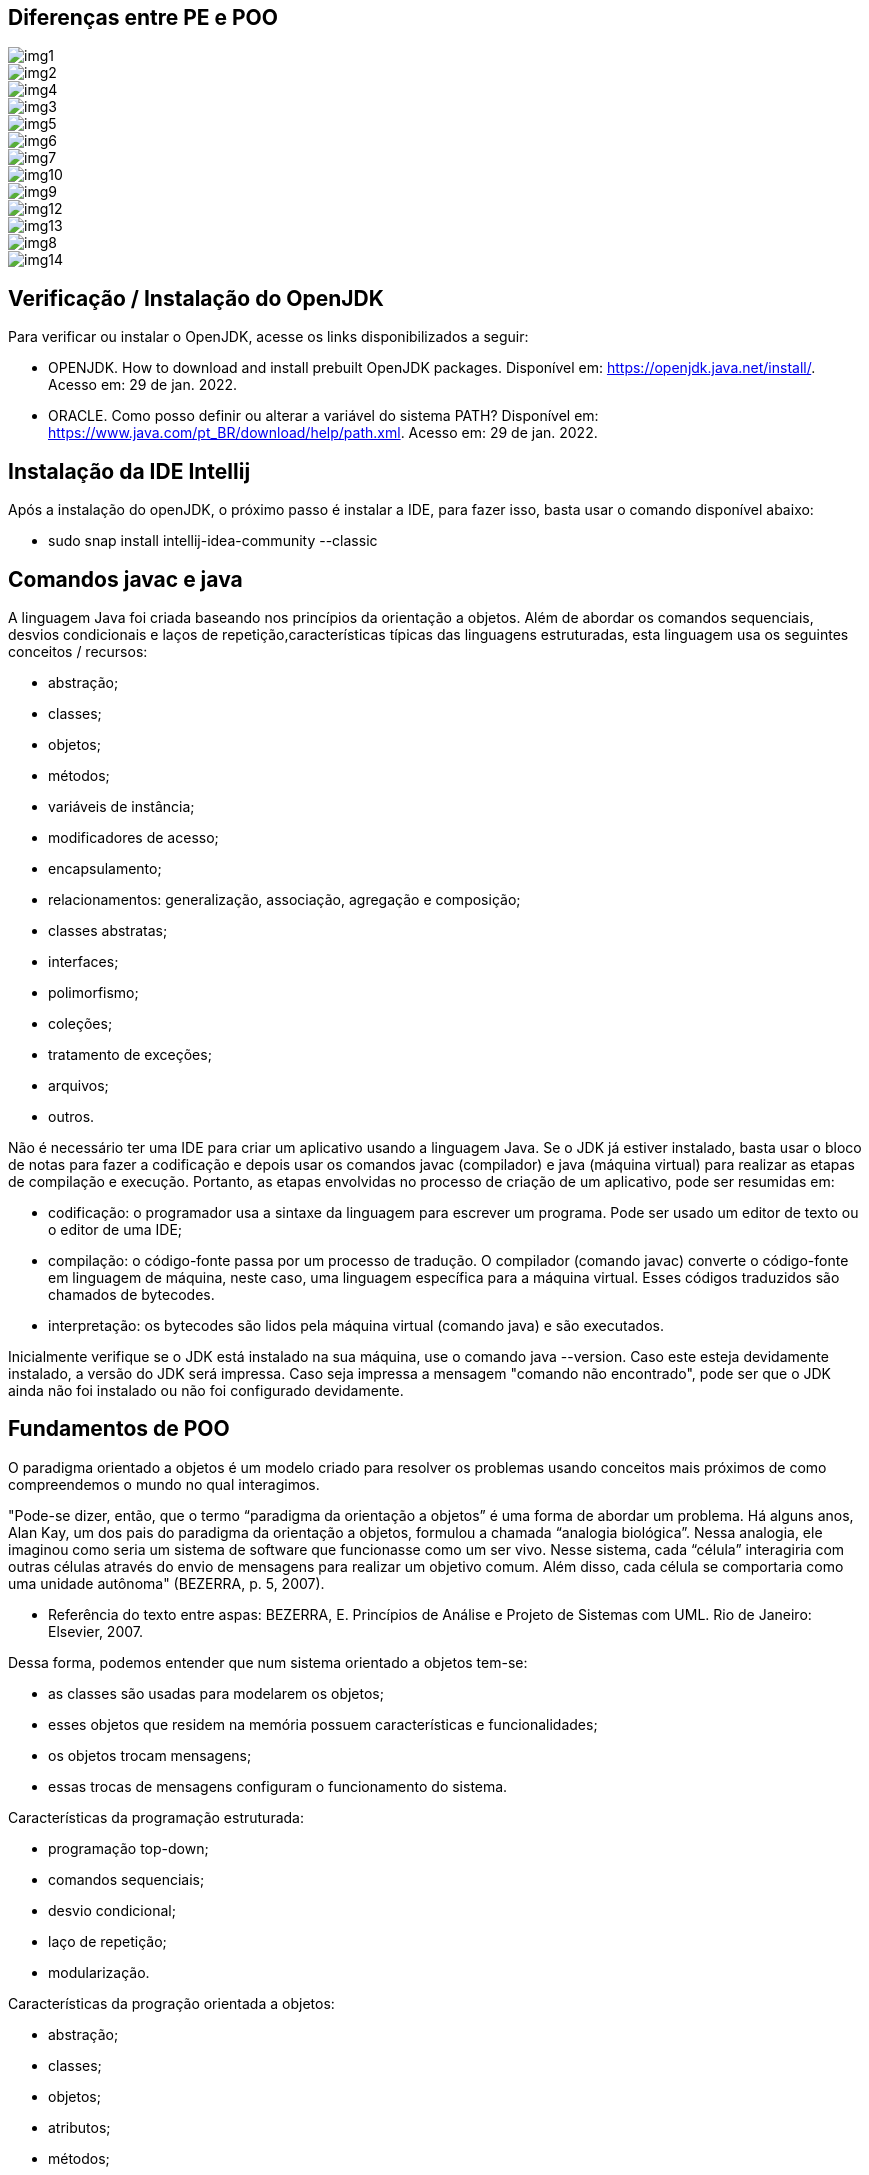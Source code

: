 //caminho padrão para imagens
:imagesdir: 
:figure-caption: Figura
:doctype: book

//gera apresentacao
//pode se baixar os arquivos e add no diretório
:revealjsdir: https://cdnjs.cloudflare.com/ajax/libs/reveal.js/3.8.0

//GERAR ARQUIVOS
//make slides
//make ebook

== Diferenças entre PE e POO

image::imagens/img1.png[]

image::imagens/img2.png[]

image::imagens/img4.png[]

image::imagens/img3.png[]

image::imagens/img5.png[]

image::imagens/img6.png[]

image::imagens/img7.png[]

image::imagens/img10.png[]

image::imagens/img9.png[]

image::imagens/img12.png[]

image::imagens/img13.png[]

image::imagens/img8.png[]

image::imagens/img14.png[]

== Verificação / Instalação do OpenJDK

Para verificar ou instalar o OpenJDK, acesse os links disponibilizados a seguir:

- OPENJDK. How to download and install prebuilt OpenJDK packages. Disponível em: https://openjdk.java.net/install/. Acesso em: 29 de jan. 2022.
- ORACLE. Como posso definir ou alterar a variável do sistema PATH? Disponível em: https://www.java.com/pt_BR/download/help/path.xml. Acesso em: 29 de jan. 2022.

== Instalação da IDE Intellij

Após a instalação do openJDK, o próximo passo é instalar a IDE, para fazer isso, basta usar o comando disponível abaixo:

- sudo snap install intellij-idea-community --classic

== Comandos javac e java

A linguagem Java foi criada baseando nos princípios da orientação a objetos. Além de abordar os comandos sequenciais, desvios condicionais e laços de repetição,características típicas das linguagens estruturadas, esta linguagem usa os seguintes conceitos / recursos:

- abstração;
- classes; 
- objetos; 
- métodos; 
- variáveis de instância; 
- modificadores de acesso; 
- encapsulamento;
- relacionamentos: generalização, associação, agregação e composição; 
- classes abstratas; 
- interfaces;
- polimorfismo;
- coleções;
- tratamento de exceções;
- arquivos;
- outros.

Não é necessário ter uma IDE para criar um aplicativo usando a linguagem Java. Se o JDK já estiver instalado, basta usar o bloco de notas para fazer a codificação e depois usar os comandos javac (compilador) e java (máquina virtual) para realizar as etapas de compilação e execução. Portanto, as etapas envolvidas no processo de criação de um aplicativo, pode ser resumidas em:

- codificação: o programador usa a sintaxe da linguagem para escrever um programa. Pode ser usado um editor de texto ou o editor de uma IDE;
- compilação: o código-fonte passa por um processo de tradução. O compilador (comando javac) converte o código-fonte em linguagem de máquina, neste caso, uma linguagem específica para a máquina virtual. Esses códigos traduzidos são chamados de bytecodes.
- interpretação: os bytecodes são lidos pela máquina virtual (comando java) e são executados.

Inicialmente verifique se o JDK está instalado na sua máquina, use o comando java --version. Caso este esteja devidamente instalado, a versão do JDK será impressa. Caso seja impressa a mensagem "comando não encontrado", pode ser que o JDK ainda não foi instalado ou não foi configurado devidamente. 

== Fundamentos de POO

O paradigma orientado a objetos é um modelo criado para resolver os problemas usando conceitos mais próximos de como compreendemos o mundo no qual interagimos.  

"Pode-se dizer, então, que o termo “paradigma da orientação a objetos” é uma forma de abordar um problema. Há alguns anos, Alan Kay, um dos pais do paradigma da orientação a objetos, formulou a chamada “analogia biológica”. Nessa analogia, ele imaginou como seria um sistema de software que funcionasse como um ser vivo. Nesse sistema, cada “célula” interagiria com outras células através do envio de mensagens para realizar um objetivo comum. Além disso, cada célula se comportaria como uma unidade autônoma" (BEZERRA, p. 5, 2007).

- Referência do texto entre aspas: BEZERRA, E. Princípios de Análise e Projeto de Sistemas com UML. Rio de Janeiro: Elsevier, 2007.

Dessa forma, podemos entender que num sistema orientado a objetos tem-se: 

- as classes são usadas para modelarem os objetos; 
- esses objetos que residem na memória possuem características e funcionalidades; 
- os objetos trocam mensagens; 
- essas trocas de mensagens configuram o funcionamento do sistema.

Características da programação estruturada:

- programação top-down;
- comandos sequenciais;
- desvio condicional;
- laço de repetição;
- modularização.

Características da progração orientada a objetos:

- abstração;
- classes;
- objetos;
- atributos;
- métodos;
- encapsulamento;
- pacotes;
- interface;
- classes abstratas;
- polimorfismo.

O funcionamento de um sistema OO se dá pela interação entre os conjuntos de objetos trocados, ou seja, troca de mensagens.

Pilares da POO:

- encapsulamento;
- herança;
- polimorfismo.

Exemplos de modelo:

- maquete;
- planta de uma casa;
- receita de bolo.

Definição de classe:

- modelo;
- determina os atributos e os comportamentos;
- define a estrutura de elementos semelhantes.

Definição de objeto:

- é uma instanciação de uma classe;
- representação da classe na memória virtual;
- cada objeto tem seu estado e acessa os métodos criados na classe.

Estado do objeto: valor da variável de instância em um determinado momento.

Métodos do objeto: são ações que o objeto desempenha. Através deles, os valores dos atributos são modificados.

Exemplos práticos:

link:classes/Cachorro.java[classe Cachorro]

link:classes/Principal_Cachorro1.java[classe Principal]

Exemplos práticos:

link:classes/Cachorro.java[classe Cachorro]

link:classes/Principal_Cachorro2.java[classe Principal]

Abstração de classe: concentrar nas características relevantes para a modelagem das classes no sistema. Exemplo: qual seria a modelagem de uma pessoa em um sistema para escola, um sistema para auxiliar um médico e um sistema para academia?

Exemplos práticos (diferenças entre PE e POO):

link:classes/IMCEstruturado.java[classe IMCEstruturado]

link:classes/IMCOO.java[classe IMCOO]

link:classes/Pessoa.java[classe Pessoa]


